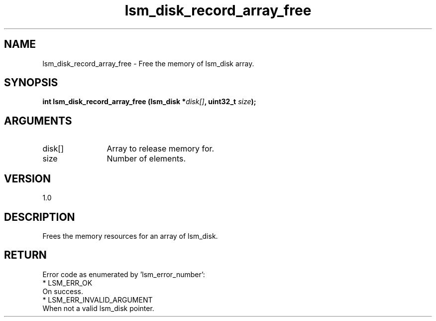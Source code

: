 .TH "lsm_disk_record_array_free" 3 "lsm_disk_record_array_free" "May 2018" "Libstoragemgmt C API Manual" 
.SH NAME
lsm_disk_record_array_free \- Free the memory of lsm_disk array.
.SH SYNOPSIS
.B "int" lsm_disk_record_array_free
.BI "(lsm_disk *" disk[] ","
.BI "uint32_t " size ");"
.SH ARGUMENTS
.IP "disk[]" 12
Array to release memory for.
.IP "size" 12
Number of elements.
.SH "VERSION"
1.0
.SH "DESCRIPTION"
Frees the memory resources for an array of lsm_disk.
.SH "RETURN"
Error code as enumerated by 'lsm_error_number':
    * LSM_ERR_OK
        On success.
    * LSM_ERR_INVALID_ARGUMENT
        When not a valid lsm_disk pointer.
